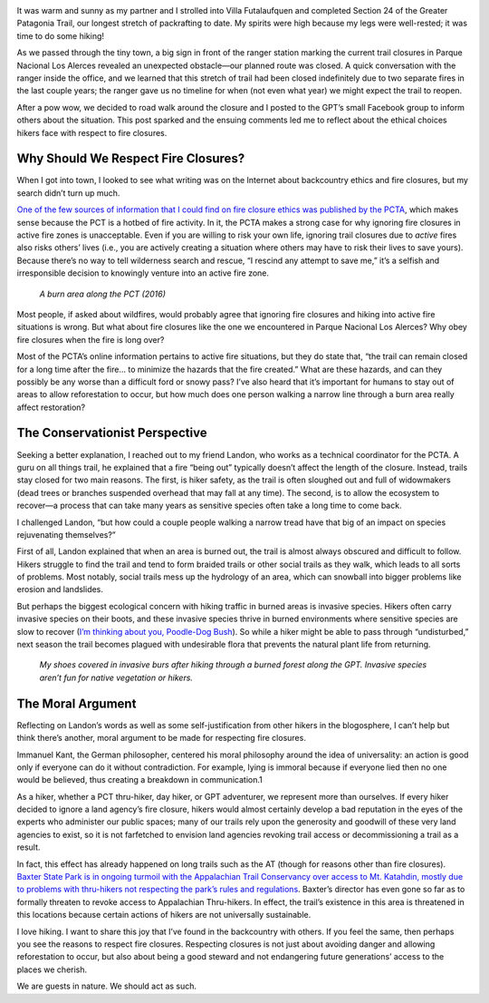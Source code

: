 .. title: On Fire Closures
.. slug: on-fire-closures
.. date: 2018-10-15 21:07:37 UTC-07:00
.. tags: Hiking
.. category: 
.. link: 
.. description: 
.. type: text

.. image:: /images/writing/on-fire-closures/img-1.jpg

It was warm and sunny as my partner and I strolled into Villa Futalaufquen and completed Section 24 of the Greater Patagonia Trail, our longest stretch of packrafting to date. My spirits were high because my legs were well-rested; it was time to do some hiking!

As we passed through the tiny town, a big sign in front of the ranger station marking the current trail closures in Parque Nacional Los Alerces revealed an unexpected obstacle—our planned route was closed. A quick conversation with the ranger inside the office, and we learned that this stretch of trail had been closed indefinitely due to two separate fires in the last couple years; the ranger gave us no timeline for when (not even what year) we might expect the trail to reopen.

After a pow wow, we decided to road walk around the closure and I posted to the GPT’s small Facebook group to inform others about the situation. This post sparked and the ensuing comments led me to reflect about the ethical choices hikers face with respect to fire closures.

Why Should We Respect Fire Closures?
====================================
When I got into town, I looked to see what writing was on the Internet about backcountry ethics and fire closures, but my search didn’t turn up much.

`One of the few sources of information that I could find on fire closure ethics was published by the PCTA`_, which makes sense because the PCT is a hotbed of fire activity. In it, the PCTA makes a strong case for why ignoring fire closures in active fire zones is unacceptable. Even if you are willing to risk your own life, ignoring trail closures due to *active* fires also risks others’ lives (i.e., you are actively creating a situation where others may have to risk their lives to save yours). Because there’s no way to tell wilderness search and rescue, “I rescind any attempt to save me,” it’s a selfish and irresponsible decision to knowingly venture into an active fire zone.

.. figure:: /images/writing/on-fire-closures/img-2.jpg

    *A burn area along the PCT (2016)*

Most people, if asked about wildfires, would probably agree that ignoring fire closures and hiking into active fire situations is wrong. But what about fire closures like the one we encountered in Parque Nacional Los Alerces? Why obey fire closures when the fire is long over?

Most of the PCTA’s online information pertains to active fire situations, but they do state that, “the trail can remain closed for a long time after the fire… to minimize the hazards that the fire created.” What are these hazards, and can they possibly be any worse than a difficult ford or snowy pass? I’ve also heard that it’s important for humans to stay out of areas to allow reforestation to occur, but how much does one person walking a narrow line through a burn area really affect restoration?

The Conservationist Perspective
===============================
Seeking a better explanation, I reached out to my friend Landon, who works as a technical coordinator for the PCTA. A guru on all things trail, he explained that a fire “being out” typically doesn’t affect the length of the closure. Instead, trails stay closed for two main reasons. The first, is hiker safety, as the trail is often sloughed out and full of widowmakers (dead trees or branches suspended overhead that may fall at any time). The second, is to allow the ecosystem to recover—a process that can take many years as sensitive species often take a long time to come back.

I challenged Landon, “but how could a couple people walking a narrow tread have that big of an impact on species rejuvenating themselves?”

First of all, Landon explained that when an area is burned out, the trail is almost always obscured and difficult to follow. Hikers struggle to find the trail and tend to form braided trails or other social trails as they walk, which leads to all sorts of problems. Most notably, social trails mess up the hydrology of an area, which can snowball into bigger problems like erosion and landslides.

But perhaps the biggest ecological concern with hiking traffic in burned areas is invasive species. Hikers often carry invasive species on their boots, and these invasive species thrive in burned environments where sensitive species are slow to recover (`I’m thinking about you, Poodle-Dog Bush <https://www.pcta.org/2013/poodle-dog-bush-warning-8891/>`__). So while a hiker might be able to pass through “undisturbed,” next season the trail becomes plagued with undesirable flora that prevents the natural plant life from returning.

.. figure:: /images/writing/on-fire-closures/img-3.jpg

    *My shoes covered in invasive burs after hiking through a burned forest along the GPT. Invasive species aren’t fun for native vegetation or hikers.*

The Moral Argument
==================
Reflecting on Landon’s words as well as some self-justification from other hikers in the blogosphere, I can’t help but think there’s another, moral argument to be made for respecting fire closures.

Immanuel Kant, the German philosopher, centered his moral philosophy around the idea of universality: an action is good only if everyone can do it without contradiction. For example, lying is immoral because if everyone lied then no one would be believed, thus creating a breakdown in communication.1

As a hiker, whether a PCT thru-hiker, day hiker, or GPT adventurer, we represent more than ourselves. If every hiker decided to ignore a land agency’s fire closure, hikers would almost certainly develop a bad reputation in the eyes of the experts who administer our public spaces; many of our trails rely upon the generosity and goodwill of these very land agencies to exist, so it is not farfetched to envision land agencies revoking trail access or decommissioning a trail as a result.

In fact, this effect has already happened on long trails such as the AT (though for reasons other than fire closures). `Baxter State Park is in ongoing turmoil with the Appalachian Trail Conservancy over access to Mt. Katahdin, mostly due to problems with thru-hikers not respecting the park’s rules and regulations`_. Baxter’s director has even gone so far as to formally threaten to revoke access to Appalachian Thru-hikers. In effect, the trail’s existence in this area is threatened in this locations because certain actions of hikers are not universally sustainable.

I love hiking. I want to share this joy that I’ve found in the backcountry with others. If you feel the same, then perhaps you see the reasons to respect fire closures. Respecting closures is not just about avoiding danger and allowing reforestation to occur, but also about being a good steward and not endangering future generations’ access to the places we cherish.

We are guests in nature. We should act as such.


.. _`One of the few sources of information that I could find on fire closure ethics was published by the PCTA`: https://www.pcta.org/discover-the-trail/backcountry-basics/fire/
.. _`Baxter State Park is in ongoing turmoil with the Appalachian Trail Conservancy over access to Mt. Katahdin, mostly due to problems with thru-hikers not respecting the park’s rules and regulations`: https://www.nytimes.com/2015/08/30/us/as-hikers-celebrate-on-appalachian-trail-some-ask-where-will-it-end.html